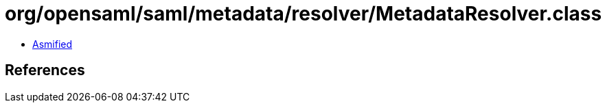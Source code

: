 = org/opensaml/saml/metadata/resolver/MetadataResolver.class

 - link:MetadataResolver-asmified.java[Asmified]

== References

